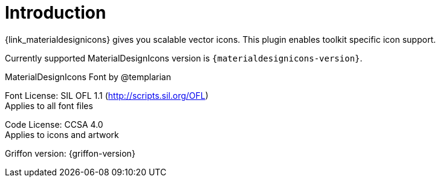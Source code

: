 
[[_introduction]]
= Introduction

{link_materialdesignicons} gives you scalable vector icons.
This plugin enables toolkit specific icon support.

Currently supported MaterialDesignIcons version is `{materialdesignicons-version}`.

MaterialDesignIcons Font by @templarian

Font License: SIL OFL 1.1 (http://scripts.sil.org/OFL) +
Applies to all font files

Code License: CCSA 4.0 +
Applies to icons and artwork

Griffon version: {griffon-version}

